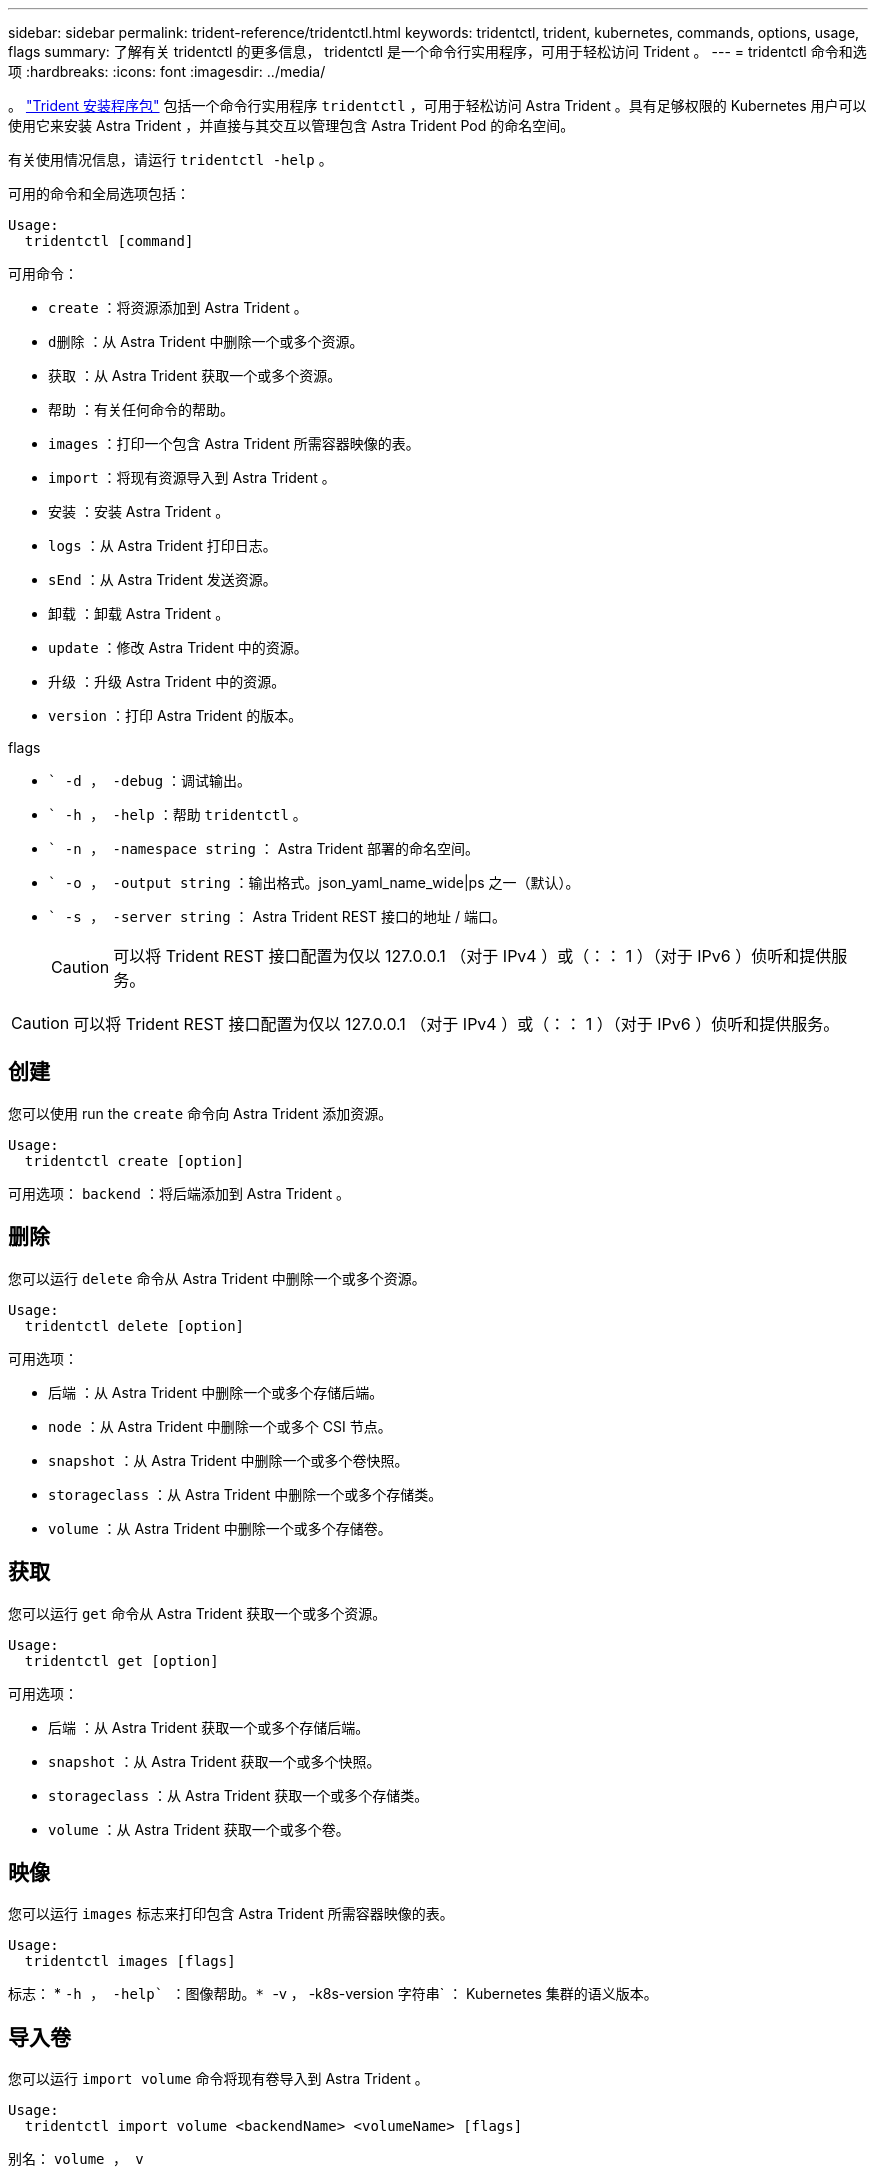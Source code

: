 ---
sidebar: sidebar 
permalink: trident-reference/tridentctl.html 
keywords: tridentctl, trident, kubernetes, commands, options, usage, flags 
summary: 了解有关 tridentctl 的更多信息， tridentctl 是一个命令行实用程序，可用于轻松访问 Trident 。 
---
= tridentctl 命令和选项
:hardbreaks:
:icons: font
:imagesdir: ../media/


[role="lead"]
。 https://github.com/NetApp/trident/releases["Trident 安装程序包"^] 包括一个命令行实用程序 `tridentctl` ，可用于轻松访问 Astra Trident 。具有足够权限的 Kubernetes 用户可以使用它来安装 Astra Trident ，并直接与其交互以管理包含 Astra Trident Pod 的命名空间。

有关使用情况信息，请运行 `tridentctl -help` 。

可用的命令和全局选项包括：

[listing]
----
Usage:
  tridentctl [command]
----
可用命令：

* `create` ：将资源添加到 Astra Trident 。
* `d删除` ：从 Astra Trident 中删除一个或多个资源。
* `获取` ：从 Astra Trident 获取一个或多个资源。
* `帮助` ：有关任何命令的帮助。
* `images` ：打印一个包含 Astra Trident 所需容器映像的表。
* `import` ：将现有资源导入到 Astra Trident 。
* `安装` ：安装 Astra Trident 。
* `logs` ：从 Astra Trident 打印日志。
* `sEnd` ：从 Astra Trident 发送资源。
* `卸载` ：卸载 Astra Trident 。
* `update` ：修改 Astra Trident 中的资源。
* `升级` ：升级 Astra Trident 中的资源。
* `version` ：打印 Astra Trident 的版本。


flags

* `` -d ， -debug` ：调试输出。
* `` -h ， -help` ：帮助 `tridentctl` 。
* `` -n ， -namespace string` ： Astra Trident 部署的命名空间。
* `` -o ， -output string` ：输出格式。json_yaml_name_wide|ps 之一（默认）。
* `` -s ， -server string` ： Astra Trident REST 接口的地址 / 端口。
+

CAUTION: 可以将 Trident REST 接口配置为仅以 127.0.0.1 （对于 IPv4 ）或（：： 1 ）（对于 IPv6 ）侦听和提供服务。




CAUTION: 可以将 Trident REST 接口配置为仅以 127.0.0.1 （对于 IPv4 ）或（：： 1 ）（对于 IPv6 ）侦听和提供服务。



== 创建

您可以使用 run the `create` 命令向 Astra Trident 添加资源。

[listing]
----
Usage:
  tridentctl create [option]
----
可用选项： `backend` ：将后端添加到 Astra Trident 。



== 删除

您可以运行 `delete` 命令从 Astra Trident 中删除一个或多个资源。

[listing]
----
Usage:
  tridentctl delete [option]
----
可用选项：

* `后端` ：从 Astra Trident 中删除一个或多个存储后端。
* `node` ：从 Astra Trident 中删除一个或多个 CSI 节点。
* `snapshot` ：从 Astra Trident 中删除一个或多个卷快照。
* `storageclass` ：从 Astra Trident 中删除一个或多个存储类。
* `volume` ：从 Astra Trident 中删除一个或多个存储卷。




== 获取

您可以运行 `get` 命令从 Astra Trident 获取一个或多个资源。

[listing]
----
Usage:
  tridentctl get [option]
----
可用选项：

* `后端` ：从 Astra Trident 获取一个或多个存储后端。
* `snapshot` ：从 Astra Trident 获取一个或多个快照。
* `storageclass` ：从 Astra Trident 获取一个或多个存储类。
* `volume` ：从 Astra Trident 获取一个或多个卷。




== 映像

您可以运行 `images` 标志来打印包含 Astra Trident 所需容器映像的表。

[listing]
----
Usage:
  tridentctl images [flags]
----
标志： * `` -h ， -help` ：图像帮助。* `` -v ， -k8s-version 字符串` ： Kubernetes 集群的语义版本。



== 导入卷

您可以运行 `import volume` 命令将现有卷导入到 Astra Trident 。

[listing]
----
Usage:
  tridentctl import volume <backendName> <volumeName> [flags]
----
别名： `volume ， v`

flags

* `` -f ， -filename string` ： YAML 或 JSON PVC 文件的路径。
* `` -h ， -help` ：卷帮助。
* `` -no-manage` ：仅创建 PV/PVC 。不要假定卷生命周期管理。




== 安装

您可以运行 `install` 标志来安装 Astra Trident 。

[listing]
----
Usage:
  tridentctl install [flags]
----
flags

* `` -autosupport-image string` ： AutoSupport 遥测的容器映像（默认为 "netapp/trident autosupport ： 20.07.0" ）。
* `` -autosupport-proxy string` ：用于发送 AutoSupport 遥测的代理的地址 / 端口。
* `` -CSI` ：安装 CSI Trident （仅对 Kubernetes 1.13 进行覆盖，需要功能安全门）。
* `` -enable-node-prep` ：尝试在节点上安装所需的软件包。
* `` -generate-custom-yaml` ：在不安装任何内容的情况下生成 YAML 文件。
* `` -h ， -help` ：安装帮助。
* `` -http-request-timeout` ：覆盖 Trident 控制器的 REST API 的 HTTP 请求超时（默认值为 1m30s ）。
* `` -image-regRegistry string` ：内部映像注册表的地址 / 端口。
* `` -K8s-timeout duration` ：所有 Kubernetes 操作的超时（默认值为 3 毫秒）。
* `` -kubelet-dir string` ： kubelet 内部状态的主机位置（默认为 "/var/lib/kubelet" ）。
* `` -log-format string` ： Astra Trident 日志记录格式（文本， json ）（默认为 "text" ）。
* `` -pv 字符串` ： Astra Trident 使用的原有 PV 名称，用于确保此名称不存在（默认为 "trident " ）。
* `` -PVC 字符串` ： Astra Trident 使用的原有 PVC 的名称，用于确保此名称不存在（默认为 "trident " ）。
* `` -silning-autosupport` ：不要自动向 NetApp 发送 AutoSupport 捆绑包（默认为 true ）。
* `` —静默` ：在安装期间禁用大多数输出。
* `` -trident 映像字符串` ：要安装的 Astra Trident 映像。
* `` -use-custom-yaml` ：使用设置目录中现有的任何 YAML 文件。
* `` -use-ipv6` ：使用 IPv6 进行 Astra Trident 的通信。




== 日志

您可以运行 `logs` 标志从 Astra Trident 打印日志。

[listing]
----
Usage:
  tridentctl logs [flags]
----
flags

* `` A ， -archive` ：使用所有日志创建支持归档，除非另有说明。
* `` -h ， -help` ：日志帮助。
* `` -l ， -log 字符串` ：要显示的 Astra Trident 日志。Trident 中的一个 "auto"|trident 操作符 "All" （默认为 "auto" ）。
* `` -node string` ：用于收集节点 Pod 日志的 Kubernetes 节点名称。
* `` -p ， -previous` ：获取先前容器实例（如果存在）的日志。
* `` -sidecar` ：获取 sidecar 容器的日志。




== 发送

您可以运行 `send` 命令从 Astra Trident 发送资源。

[listing]
----
Usage:
  tridentctl send [option]
----
可用选项： `AutoSupport` ：将 AutoSupport 归档发送到 NetApp 。



== 卸载

您可以运行 `uninstall` 标志来卸载 Astra Trident 。

[listing]
----
Usage:
  tridentctl uninstall [flags]
----
标志： * ` -h ， -help` ：卸载帮助。* ` —静默` ：在卸载期间禁用大多数输出。



== 更新

您可以运行 `update` 命令来修改 Astra Trident 中的资源。

[listing]
----
Usage:
  tridentctl update [option]
----
可用选项： `backend` ：在 Astra Trident 中更新后端。



== 升级

您可以运行 `upgrade` 命令来升级 Astra Trident 中的资源。

[listing]
----
Usage:
tridentctl upgrade [option]
----
可用选项： `volume` ：将一个或多个永久性卷从 NFS/iSCSI 升级到 CSI 。



== version

您可以运行 `version` 标志来打印 `tridentctl` 的版本以及正在运行的 Trident 服务。

[listing]
----
Usage:
  tridentctl version [flags]
----
标志： * ` -client` ：仅限客户端版本（不需要服务器）。* ` -h ， -help` ：版本帮助。
